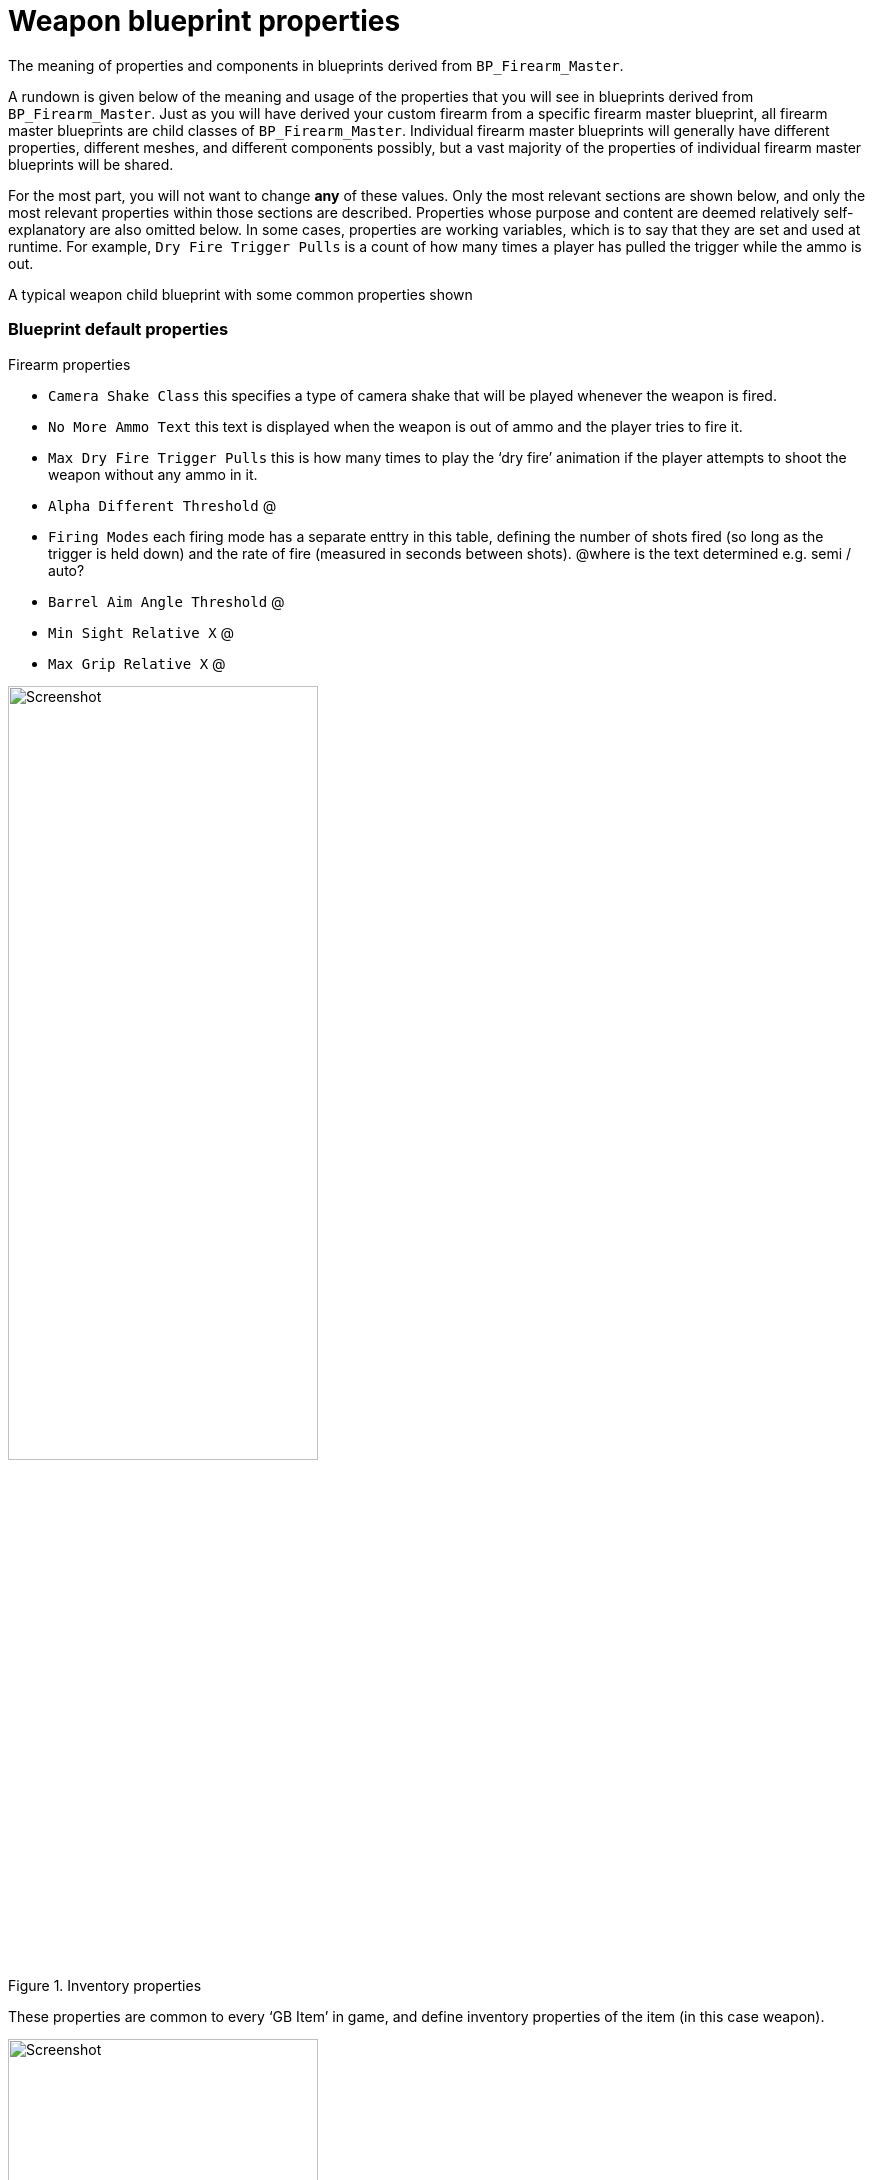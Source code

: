 = Weapon blueprint properties

The meaning of properties and components in blueprints derived from `BP_Firearm_Master`.

A rundown is given below of the meaning and usage of the properties that you will see in blueprints derived from `+BP_Firearm_Master+`. Just as you will have derived your custom firearm from a specific firearm master blueprint, all firearm master blueprints are child classes of `+BP_Firearm_Master+`. Individual firearm master blueprints will generally have different properties, different meshes, and different components possibly, but a vast majority of the properties of individual firearm master blueprints will be shared.

For the most part, you will not want to change *any* of these values.
Only the most relevant sections are shown below, and only the most relevant properties within those sections are described.
Properties whose purpose and content are deemed relatively self-explanatory are also omitted below.
In some cases, properties are working variables, which is to say that they are set and used at runtime.
For example, `+Dry Fire Trigger Pulls+` is a count of how many times a player has pulled the trigger while the ammo is out.

A typical weapon child blueprint with some common properties shown

=== Blueprint default properties

Firearm properties

* `+Camera Shake Class+` this specifies a type of camera shake that will be played whenever the weapon is fired.
* `+No More Ammo Text+` this text is displayed when the weapon is out of ammo and the player tries to fire it.
* `+Max Dry Fire Trigger Pulls+` this is how many times to play the '`dry fire`' animation if the player attempts to shoot the weapon without any ammo in it.
* `+Alpha Different Threshold+` @
* `+Firing Modes+` each firing mode has a separate enttry in this table, defining the number of shots fired (so long as the trigger is held down) and the rate of fire (measured in seconds between shots). @where is the text determined e.g. semi / auto?
* `+Barrel Aim Angle Threshold+` @
* `+Min Sight Relative X+` @
* `+Max Grip Relative X+` @

.Inventory properties
image::/images/sdk/weapon/weapon_properties_inventory.jpg[Screenshot,60%]

These properties are common to every '`GB Item`' in game, and define inventory properties of the item (in this case weapon).

.ABP Animation properties
image::/images/sdk/weapon/weapon_properties_abpvariable.jpg[Screenshot,60%]

.AI Config properties
image::/images/sdk/weapon/weapon_properties_aiconfig.jpg[Screenshot,60%]

.Animation properties
image::/images/sdk/weapon/weapon_properties_animation.jpg[Screenshot,60%]

.Effects properties
image::/images/sdk/weapon/weapon_properties_effects.jpg[Screenshot,60%]

.Recoil properties
image::/images/sdk/weapon/weapon_properties_recoil.jpg[Screenshot,60%]

.Sound properties
image::/images/sdk/weapon/weapon_properties_sound.jpg[Screenshot,60%]

.Stamina properties
image::/images/sdk/weapon/weapon_properties_stamina.jpg[Screenshot,60%]

.UI properties
image::/images/sdk/weapon/weapon_properties_ui.jpg[Screenshot,60%]

=== Firearm Mesh component default properties

.Firearm Mesh Component selected
image::/images/sdk/weapon/weapon_firearmmeshcomponent.jpg[Screenshot,40%]

.Key Firearm Mesh Component properties
image::/images/sdk/weapon/weapon_mesh_properties.jpg[Screenshot,40%]
